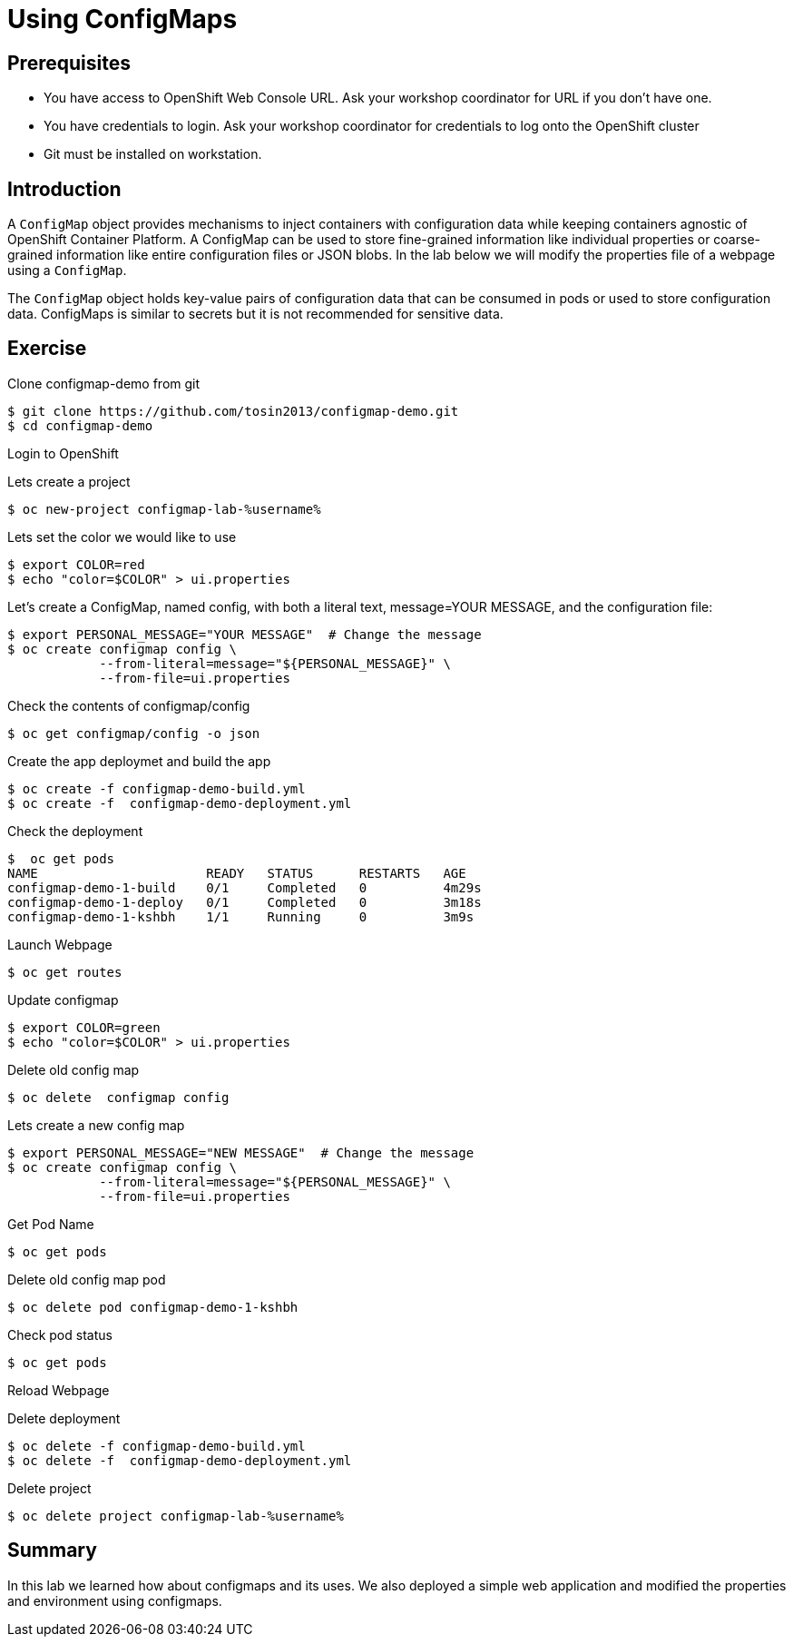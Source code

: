 = Using ConfigMaps

== Prerequisites
* You have access to OpenShift Web Console URL. Ask your workshop coordinator for URL if you don't have one.
* You have credentials to login. Ask your workshop coordinator for credentials to log onto the OpenShift cluster
* Git must be installed on workstation.

== Introduction
A `ConfigMap` object provides mechanisms to inject containers with configuration data while keeping containers agnostic of OpenShift Container Platform. A ConfigMap can be used to store fine-grained information like individual properties or coarse-grained information like entire configuration files or JSON blobs. In the lab below we will modify the properties file of a webpage using a `ConfigMap`.

The `ConfigMap` object holds key-value pairs of configuration data that can be consumed in pods or used to store configuration data. ConfigMaps is similar to secrets but it is not recommended for sensitive data.


== Exercise
Clone configmap-demo from git
```
$ git clone https://github.com/tosin2013/configmap-demo.git
$ cd configmap-demo
```
Login to OpenShift  

Lets create a project
```
$ oc new-project configmap-lab-%username%
```

Lets set the color we would like to use
```
$ export COLOR=red
$ echo "color=$COLOR" > ui.properties
```

Let’s create a ConfigMap, named config, with both a literal text, message=YOUR MESSAGE, and the configuration file:
```
$ export PERSONAL_MESSAGE="YOUR MESSAGE"  # Change the message
$ oc create configmap config \
            --from-literal=message="${PERSONAL_MESSAGE}" \
            --from-file=ui.properties
```

Check the contents of configmap/config
```
$ oc get configmap/config -o json
```

Create the app deploymet and build the app
```
$ oc create -f configmap-demo-build.yml
$ oc create -f  configmap-demo-deployment.yml
```

Check the deployment
```
$  oc get pods
NAME                      READY   STATUS      RESTARTS   AGE
configmap-demo-1-build    0/1     Completed   0          4m29s
configmap-demo-1-deploy   0/1     Completed   0          3m18s
configmap-demo-1-kshbh    1/1     Running     0          3m9s
```

Launch Webpage
```
$ oc get routes
```

Update configmap
```
$ export COLOR=green
$ echo "color=$COLOR" > ui.properties
```

Delete old config map
```
$ oc delete  configmap config
```

Lets create a new config map
```
$ export PERSONAL_MESSAGE="NEW MESSAGE"  # Change the message
$ oc create configmap config \
            --from-literal=message="${PERSONAL_MESSAGE}" \
            --from-file=ui.properties
```

Get Pod Name
```
$ oc get pods
```

Delete old config map pod
```
$ oc delete pod configmap-demo-1-kshbh
```

Check pod status
```
$ oc get pods
```

Reload Webpage

Delete deployment
```
$ oc delete -f configmap-demo-build.yml
$ oc delete -f  configmap-demo-deployment.yml
```

Delete project 
```
$ oc delete project configmap-lab-%username%
```

== Summary
In this lab we learned how about configmaps and its uses. We also deployed a simple web  application and modified the properties and environment using configmaps.
